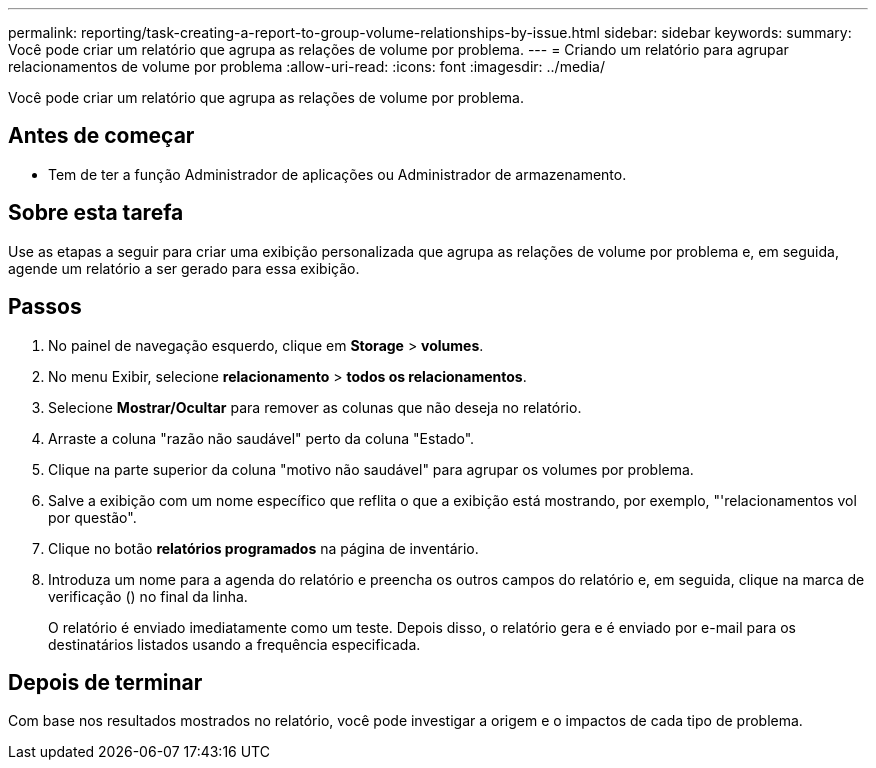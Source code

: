 ---
permalink: reporting/task-creating-a-report-to-group-volume-relationships-by-issue.html 
sidebar: sidebar 
keywords:  
summary: Você pode criar um relatório que agrupa as relações de volume por problema. 
---
= Criando um relatório para agrupar relacionamentos de volume por problema
:allow-uri-read: 
:icons: font
:imagesdir: ../media/


[role="lead"]
Você pode criar um relatório que agrupa as relações de volume por problema.



== Antes de começar

* Tem de ter a função Administrador de aplicações ou Administrador de armazenamento.




== Sobre esta tarefa

Use as etapas a seguir para criar uma exibição personalizada que agrupa as relações de volume por problema e, em seguida, agende um relatório a ser gerado para essa exibição.



== Passos

. No painel de navegação esquerdo, clique em *Storage* > *volumes*.
. No menu Exibir, selecione *relacionamento* > *todos os relacionamentos*.
. Selecione *Mostrar/Ocultar* para remover as colunas que não deseja no relatório.
. Arraste a coluna "razão não saudável" perto da coluna "Estado".
. Clique na parte superior da coluna "motivo não saudável" para agrupar os volumes por problema.
. Salve a exibição com um nome específico que reflita o que a exibição está mostrando, por exemplo, "'relacionamentos vol por questão".
. Clique no botão *relatórios programados* na página de inventário.
. Introduza um nome para a agenda do relatório e preencha os outros campos do relatório e, em seguida, clique na marca de verificação (image:../media/blue-check.gif[""]) no final da linha.
+
O relatório é enviado imediatamente como um teste. Depois disso, o relatório gera e é enviado por e-mail para os destinatários listados usando a frequência especificada.





== Depois de terminar

Com base nos resultados mostrados no relatório, você pode investigar a origem e o impactos de cada tipo de problema.
